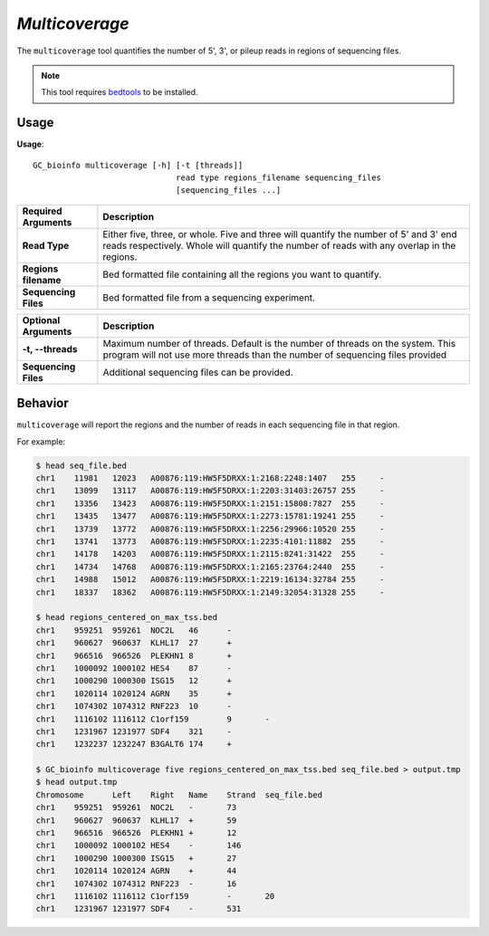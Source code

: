 ##############################
*Multicoverage*
##############################
The ``multicoverage`` tool quantifies the number of 5', 3', or pileup reads in regions of sequencing files.

.. note::

    This tool requires `bedtools <https://github.com/arq5x/bedtools2>`_ to be installed.

===============================
Usage
===============================
**Usage**:
::

  GC_bioinfo multicoverage [-h] [-t [threads]]
                                read type regions_filename sequencing_files
                                [sequencing_files ...]


===========================    =========================================================================================================================================================
Required Arguments             Description
===========================    =========================================================================================================================================================
**Read Type**                  Either five, three, or whole. Five and three will quantify the number of 5' and 3' end reads respectively. Whole will quantify the number of reads with
                               any overlap in the regions.
**Regions filename**           Bed formatted file containing all the regions you want to quantify.
**Sequencing Files**           Bed formatted file from a sequencing experiment.
===========================    =========================================================================================================================================================


===========================    ===============================================================================================================================================================
Optional Arguments             Description
===========================    ===============================================================================================================================================================
**-t, --threads**              Maximum number of threads. Default is the number of threads on the system. This program will not use more threads than the number of sequencing files provided
**Sequencing Files**           Additional sequencing files can be provided.
===========================    ===============================================================================================================================================================


==========================================================================
Behavior
==========================================================================
``multicoverage`` will report the regions and the number of reads in each sequencing file in that region.

For example:

.. code-block:: bash

  $ head seq_file.bed
  chr1    11981   12023   A00876:119:HW5F5DRXX:1:2168:2248:1407   255     -
  chr1    13099   13117   A00876:119:HW5F5DRXX:1:2203:31403:26757 255     -
  chr1    13356   13423   A00876:119:HW5F5DRXX:1:2151:15808:7827  255     -
  chr1    13435   13477   A00876:119:HW5F5DRXX:1:2273:15781:19241 255     -
  chr1    13739   13772   A00876:119:HW5F5DRXX:1:2256:29966:10520 255     -
  chr1    13741   13773   A00876:119:HW5F5DRXX:1:2235:4101:11882  255     -
  chr1    14178   14203   A00876:119:HW5F5DRXX:1:2115:8241:31422  255     -
  chr1    14734   14768   A00876:119:HW5F5DRXX:1:2165:23764:2440  255     -
  chr1    14988   15012   A00876:119:HW5F5DRXX:1:2219:16134:32784 255     -
  chr1    18337   18362   A00876:119:HW5F5DRXX:1:2149:32054:31328 255     -

  $ head regions_centered_on_max_tss.bed
  chr1    959251  959261  NOC2L   46      -
  chr1    960627  960637  KLHL17  27      +
  chr1    966516  966526  PLEKHN1 8       +
  chr1    1000092 1000102 HES4    87      -
  chr1    1000290 1000300 ISG15   12      +
  chr1    1020114 1020124 AGRN    35      +
  chr1    1074302 1074312 RNF223  10      -
  chr1    1116102 1116112 C1orf159        9       -
  chr1    1231967 1231977 SDF4    321     -
  chr1    1232237 1232247 B3GALT6 174     +

  $ GC_bioinfo multicoverage five regions_centered_on_max_tss.bed seq_file.bed > output.tmp
  $ head output.tmp
  Chromosome      Left    Right   Name    Strand  seq_file.bed
  chr1    959251  959261  NOC2L   -       73
  chr1    960627  960637  KLHL17  +       59
  chr1    966516  966526  PLEKHN1 +       12
  chr1    1000092 1000102 HES4    -       146
  chr1    1000290 1000300 ISG15   +       27
  chr1    1020114 1020124 AGRN    +       44
  chr1    1074302 1074312 RNF223  -       16
  chr1    1116102 1116112 C1orf159        -       20
  chr1    1231967 1231977 SDF4    -       531